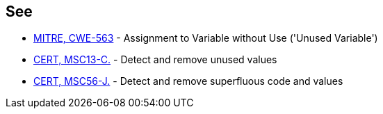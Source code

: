 == See

* http://cwe.mitre.org/data/definitions/563.html[MITRE, CWE-563] - Assignment to Variable without Use ('Unused Variable')
* https://wiki.sei.cmu.edu/confluence/x/39UxBQ[CERT, MSC13-C.] - Detect and remove unused values
* https://wiki.sei.cmu.edu/confluence/x/9DZGBQ[CERT, MSC56-J.] - Detect and remove superfluous code and values
